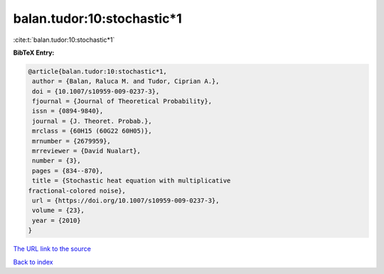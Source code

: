 balan.tudor:10:stochastic*1
===========================

:cite:t:`balan.tudor:10:stochastic*1`

**BibTeX Entry:**

.. code-block:: bibtex

   @article{balan.tudor:10:stochastic*1,
    author = {Balan, Raluca M. and Tudor, Ciprian A.},
    doi = {10.1007/s10959-009-0237-3},
    fjournal = {Journal of Theoretical Probability},
    issn = {0894-9840},
    journal = {J. Theoret. Probab.},
    mrclass = {60H15 (60G22 60H05)},
    mrnumber = {2679959},
    mrreviewer = {David Nualart},
    number = {3},
    pages = {834--870},
    title = {Stochastic heat equation with multiplicative
   fractional-colored noise},
    url = {https://doi.org/10.1007/s10959-009-0237-3},
    volume = {23},
    year = {2010}
   }

`The URL link to the source <ttps://doi.org/10.1007/s10959-009-0237-3}>`__


`Back to index <../By-Cite-Keys.html>`__
